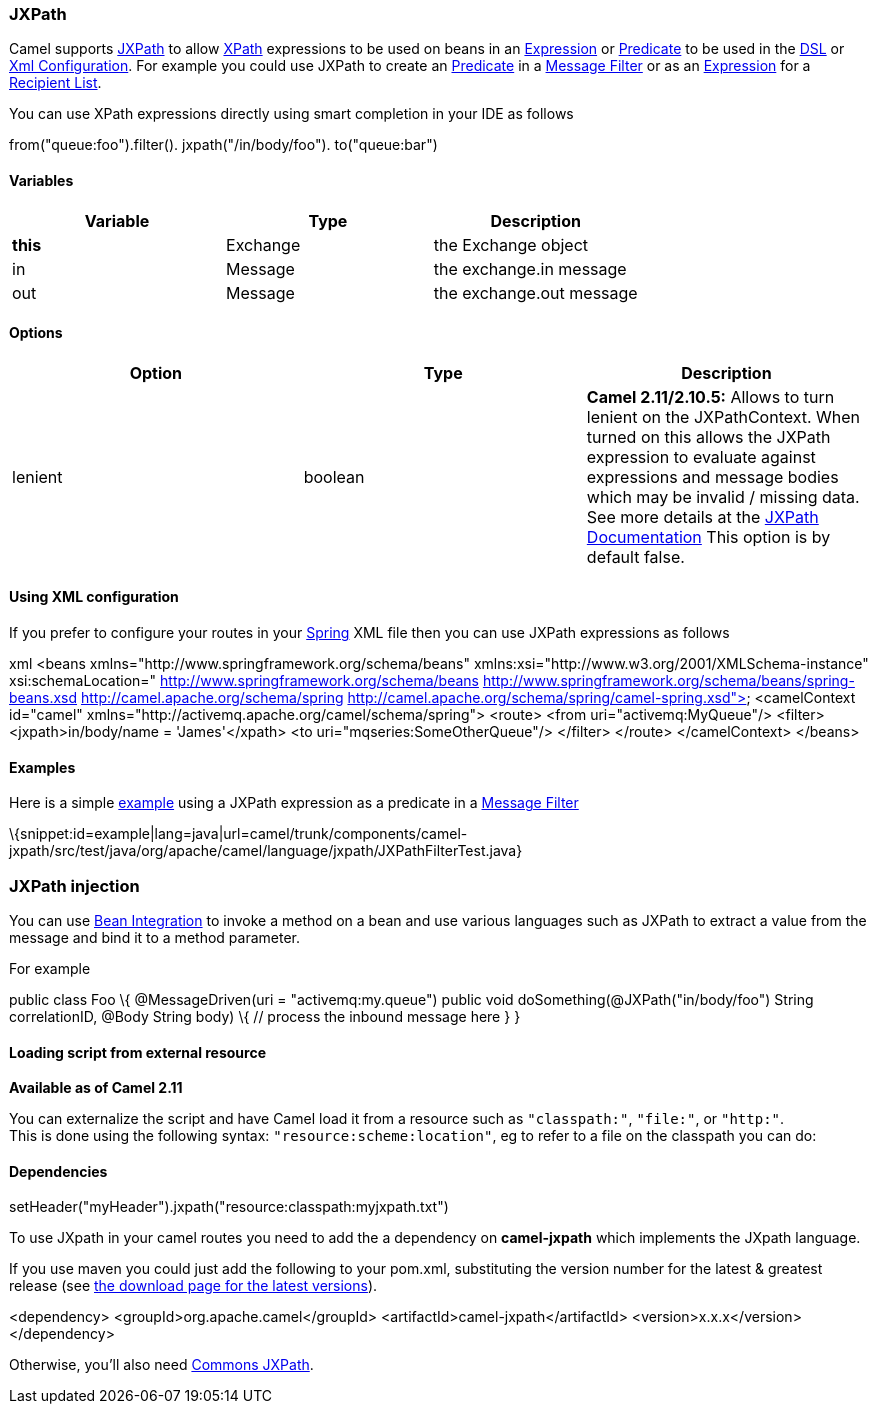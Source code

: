 [[ConfluenceContent]]
[[JXPath-JXPath]]
JXPath
~~~~~~

Camel supports http://commons.apache.org/jxpath/[JXPath] to allow
link:xpath.html[XPath] expressions to be used on beans in an
link:expression.html[Expression] or link:predicate.html[Predicate] to be
used in the link:dsl.html[DSL] or link:xml-configuration.html[Xml
Configuration]. For example you could use JXPath to create an
link:predicate.html[Predicate] in a link:message-filter.html[Message
Filter] or as an link:expression.html[Expression] for a
link:recipient-list.html[Recipient List].

You can use XPath expressions directly using smart completion in your
IDE as follows

from("queue:foo").filter(). jxpath("/in/body/foo"). to("queue:bar")

[[JXPath-Variables]]
Variables
^^^^^^^^^

[width="100%",cols="34%,33%,33%",options="header",]
|======================================
|Variable |Type |Description
|*this* |Exchange |the Exchange object
|in |Message |the exchange.in message
|out |Message |the exchange.out message
|======================================

[[JXPath-Options]]
Options
^^^^^^^

[width="100%",cols="34%,33%,33%",options="header",]
|=======================================================================
|Option |Type |Description
|lenient |boolean |*Camel 2.11/2.10.5:* Allows to turn lenient on the
JXPathContext. When turned on this allows the JXPath expression to
evaluate against expressions and message bodies which may be invalid /
missing data. See more details at the
http://commons.apache.org/proper/commons-jxpath//users-guide.html#Lenient_Mode[JXPath
Documentation] This option is by default false.
|=======================================================================

[[JXPath-UsingXMLconfiguration]]
Using XML configuration
^^^^^^^^^^^^^^^^^^^^^^^

If you prefer to configure your routes in your link:spring.html[Spring]
XML file then you can use JXPath expressions as follows

xml <beans xmlns="http://www.springframework.org/schema/beans"
xmlns:xsi="http://www.w3.org/2001/XMLSchema-instance"
xsi:schemaLocation=" http://www.springframework.org/schema/beans
http://www.springframework.org/schema/beans/spring-beans.xsd
http://camel.apache.org/schema/spring
http://camel.apache.org/schema/spring/camel-spring.xsd"> <camelContext
id="camel" xmlns="http://activemq.apache.org/camel/schema/spring">
<route> <from uri="activemq:MyQueue"/> <filter> <jxpath>in/body/name =
'James'</xpath> <to uri="mqseries:SomeOtherQueue"/> </filter> </route>
</camelContext> </beans>

[[JXPath-Examples]]
Examples
^^^^^^^^

Here is a simple
http://svn.apache.org/repos/asf/camel/trunk/components/camel-jxpath/src/test/java/org/apache/camel/language/jxpath/JXPathFilterTest.java[example]
using a JXPath expression as a predicate in a
link:message-filter.html[Message Filter]

\{snippet:id=example|lang=java|url=camel/trunk/components/camel-jxpath/src/test/java/org/apache/camel/language/jxpath/JXPathFilterTest.java}

[[JXPath-JXPathinjection]]
JXPath injection
~~~~~~~~~~~~~~~~

You can use link:bean-integration.html[Bean Integration] to invoke a
method on a bean and use various languages such as JXPath to extract a
value from the message and bind it to a method parameter.

For example

public class Foo \{ @MessageDriven(uri = "activemq:my.queue") public
void doSomething(@JXPath("in/body/foo") String correlationID, @Body
String body) \{ // process the inbound message here } }

[[JXPath-Loadingscriptfromexternalresource]]
Loading script from external resource
^^^^^^^^^^^^^^^^^^^^^^^^^^^^^^^^^^^^^

*Available as of Camel 2.11*

You can externalize the script and have Camel load it from a resource
such as `"classpath:"`, `"file:"`, or `"http:"`. +
This is done using the following syntax: `"resource:scheme:location"`,
eg to refer to a file on the classpath you can do:

.setHeader("myHeader").jxpath("resource:classpath:myjxpath.txt")

[[JXPath-Dependencies]]
Dependencies
^^^^^^^^^^^^

To use JXpath in your camel routes you need to add the a dependency on
*camel-jxpath* which implements the JXpath language.

If you use maven you could just add the following to your pom.xml,
substituting the version number for the latest & greatest release (see
link:download.html[the download page for the latest versions]).

<dependency> <groupId>org.apache.camel</groupId>
<artifactId>camel-jxpath</artifactId> <version>x.x.x</version>
</dependency>

Otherwise, you'll also need
http://repo2.maven.org/maven2/commons-jxpath/commons-jxpath/1.3/commons-jxpath-1.3.jar[Commons
JXPath].
